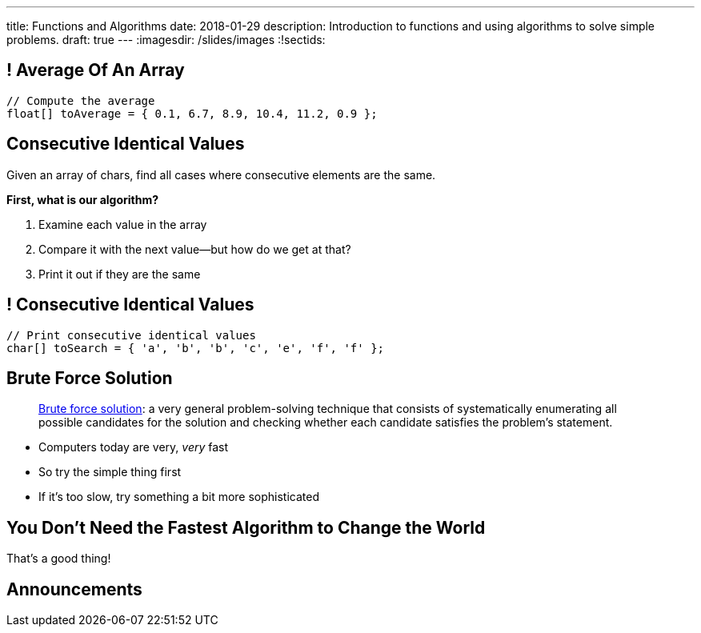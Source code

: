 ---
title: Functions and Algorithms
date: 2018-01-29
description:
  Introduction to functions and using algorithms to solve simple problems.
draft: true
---
:imagesdir: /slides/images
:!sectids:

[[WMIXpAhbQaTskdstiILhxUgbcbLLsFyk]]
== ! Average Of An Array
[role='janini']
....
// Compute the average
float[] toAverage = { 0.1, 6.7, 8.9, 10.4, 11.2, 0.9 };
....

[[HiatdhpaUkUnyCVrqTZFbPvmyUaqWSVN]]
== Consecutive Identical Values

[.lead]
//
Given an array of chars, find all cases where consecutive elements are the same.

*First, what is our algorithm?*

[.s]
//
. Examine each value in the array
//
. Compare it with the next value&mdash;but how do we get at that?
//
. Print it out if they are the same

[[nbSIYahKjyKuYqGenoNlETYtzzvVjQpO]]
== ! Consecutive Identical Values
[role='janini']
....
// Print consecutive identical values
char[] toSearch = { 'a', 'b', 'b', 'c', 'e', 'f', 'f' };
....

[[JssrqejyvIyvwsXyrCkspJKxdKDMQLRk]]
== Brute Force Solution

[quote]
____
https://en.wikipedia.org/wiki/Brute-force_search[Brute force solution]:
//
a very general problem-solving technique that consists of systematically
enumerating all possible candidates for the solution and checking whether each
candidate satisfies the problem's statement.
____

[.s]
//
* Computers today are very, _very_ fast
//
* So try the simple thing first
//
* If it's too slow, try something a bit more sophisticated

[[SAkZunVquojxGluWfhHFkLljmuDEmoNB]]
[.oneword]
== You Don't Need the Fastest Algorithm to Change the World

That's a good thing!

[[OBLbAkJElAJAKOCSqyEIEFgKyaPMwouY]]
== Announcements
